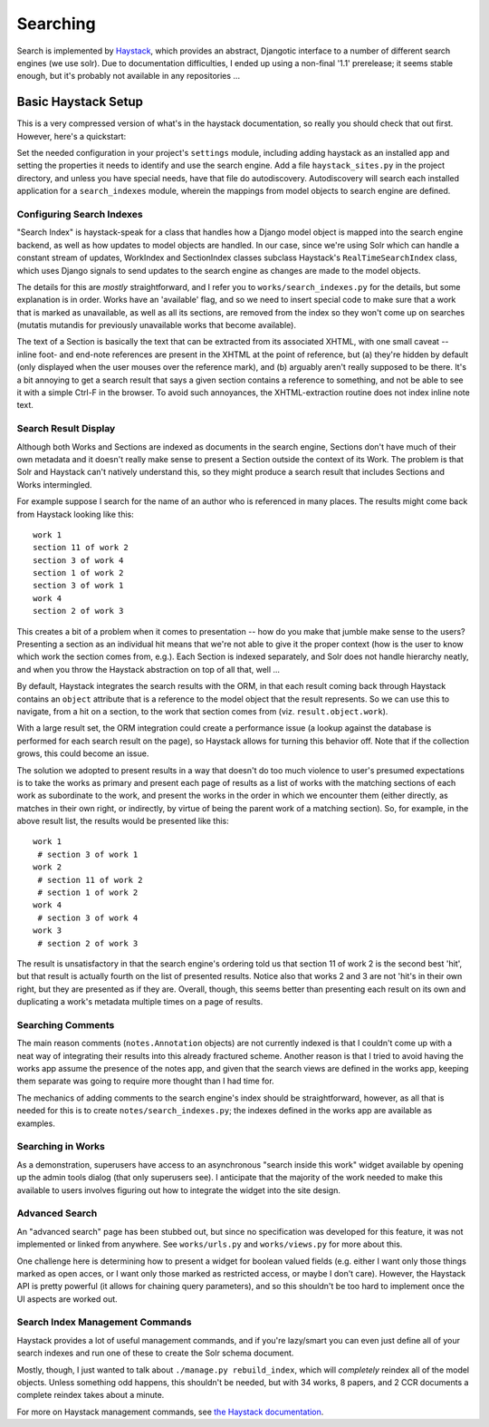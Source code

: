 .. toctree:

Searching
**********

Search is implemented by `Haystack <http://haystacksearch.org>`_,
which provides an abstract, Djangotic interface to a number of
different search engines (we use solr).  Due to documentation
difficulties, I ended up using a non-final '1.1' prerelease; it seems
stable enough, but it's probably not available in any repositories ...

Basic Haystack Setup
=====================

This is a very compressed version of what's in the haystack
documentation, so really you should check that out first.  However,
here's a quickstart:

Set the needed configuration in your project's ``settings`` module,
including adding haystack as an installed app and setting the
properties it needs to identify and use the search engine.  Add a file
``haystack_sites.py`` in the project directory, and unless you have
special needs, have that file do autodiscovery.  Autodiscovery will
search each installed application for a ``search_indexes`` module,
wherein the mappings from model objects to search engine are defined.

Configuring Search Indexes
---------------------------

"Search Index" is haystack-speak for a class that handles how a Django
model object is mapped into the search engine backend, as well as how
updates to model objects are handled.  In our case, since we're using
Solr which can handle a constant stream of updates, WorkIndex and
SectionIndex classes subclass Haystack's ``RealTimeSearchIndex``
class, which uses Django signals to send updates to the search engine
as changes are made to the model objects.

The details for this are *mostly* straightforward, and I refer you to
``works/search_indexes.py`` for the details, but some explanation is
in order.  Works have an 'available' flag, and so we need to insert
special code to make sure that a work that is marked as unavailable,
as well as all its sections, are removed from the index so they won't
come up on searches (mutatis mutandis for previously unavailable works
that become available).

The text of a Section is basically the text that can be extracted from
its associated XHTML, with one small caveat -- inline foot- and
end-note references are present in the XHTML at the point of
reference, but (a) they're hidden by default (only displayed when the
user mouses over the reference mark), and (b) arguably aren't really
supposed to be there.  It's a bit annoying to get a search result that
says a given section contains a reference to something, and not be
able to see it with a simple Ctrl-F in the browser.  To avoid such
annoyances, the XHTML-extraction routine does not index inline note
text.

Search Result Display
-----------------------

Although both Works and Sections are indexed as documents in the
search engine, Sections don't have much of their own metadata and it
doesn't really make sense to present a Section outside the context of
its Work.  The problem is that Solr and Haystack can't natively
understand this, so they might produce a search result that includes
Sections and Works intermingled.

For example suppose I search for the name of an author who is
referenced in many places.  The results might come back from Haystack
looking like this::

 work 1
 section 11 of work 2
 section 3 of work 4
 section 1 of work 2
 section 3 of work 1
 work 4
 section 2 of work 3

This creates a bit of a problem when it comes to presentation -- how
do you make that jumble make sense to the users?  Presenting a section
as an individual hit means that we're not able to give it the proper
context (how is the user to know which work the section comes from,
e.g.).  Each Section is indexed separately, and Solr does not handle
hierarchy neatly, and when you throw the Haystack abstraction on top
of all that, well ...

By default, Haystack integrates the search results with the ORM, in
that each result coming back through Haystack contains an ``object``
attribute that is a reference to the model object that the result
represents.  So we can use this to navigate, from a hit on a section,
to the work that section comes from (viz. ``result.object.work``).

With a large result set, the ORM integration could create a
performance issue (a lookup against the database is performed for each
search result on the page), so Haystack allows for turning this
behavior off.  Note that if the collection grows, this could become an
issue.

The solution we adopted to present results in a way that doesn't do
too much violence to user's presumed expectations is to take the works
as primary and present each page of results as a list of works with
the matching sections of each work as subordinate to the work, and
present the works in the order in which we encounter them (either
directly, as matches in their own right, or indirectly, by virtue of
being the parent work of a matching section).  So, for example, in the
above result list, the results would be presented like this::
 
 work 1
  # section 3 of work 1
 work 2
  # section 11 of work 2
  # section 1 of work 2
 work 4
  # section 3 of work 4
 work 3
  # section 2 of work 3

The result is unsatisfactory in that the search engine's ordering told
us that section 11 of work 2 is the second best 'hit', but that result
is actually fourth on the list of presented results.  Notice also that
works 2 and 3 are not 'hit's in their own right, but they are
presented as if they are.  Overall, though, this seems better than
presenting each result on its own and duplicating a work's metadata
multiple times on a page of results.  

Searching Comments
--------------------

The main reason comments (``notes.Annotation`` objects) are not
currently indexed is that I couldn't come up with a neat way of
integrating their results into this already fractured scheme.  Another
reason is that I tried to avoid having the works app assume the
presence of the notes app, and given that the search views are defined
in the works app, keeping them separate was going to require more
thought than I had time for.

The mechanics of adding comments to the search engine's index should
be straightforward, however, as all that is needed for this is to
create ``notes/search_indexes.py``; the indexes defined in the works
app are available as examples.

Searching in Works
-------------------

As a demonstration, superusers have access to an asynchronous "search
inside this work" widget available by opening up the admin tools
dialog (that only superusers see).  I anticipate that the majority of
the work needed to make this available to users involves figuring out
how to integrate the widget into the site design.

Advanced Search
----------------

An "advanced search" page has been stubbed out, but since no
specification was developed for this feature, it was not implemented
or linked from anywhere.  See ``works/urls.py`` and ``works/views.py``
for more about this.

One challenge here is determining how to present a widget for boolean
valued fields (e.g. either I want only those things marked as open
acces, or I want only those marked as restricted access, or maybe I
don't care).  However, the Haystack API is pretty powerful (it allows
for chaining query parameters), and so this shouldn't be too hard to
implement once the UI aspects are worked out.

Search Index Management Commands
---------------------------------

Haystack provides a lot of useful management commands, and if you're
lazy/smart you can even just define all of your search indexes and run
one of these to create the Solr schema document.

Mostly, though, I just wanted to talk about ``./manage.py
rebuild_index``, which will *completely* reindex all of the model
objects.  Unless something odd happens, this shouldn't be needed, but
with 34 works, 8 papers, and 2 CCR documents a complete reindex takes
about a minute.

For more on Haystack management commands, see `the Haystack
documentation
<http://docs.haystacksearch.org/dev/management_commands.html>`_.









